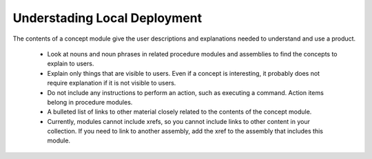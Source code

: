 =============================
Understading Local Deployment
=============================
The contents of a concept module give the user descriptions and
explanations needed to understand and use a product.

   -   Look at nouns and noun phrases in related procedure modules and
       assemblies to find the concepts to explain to users.

   -   Explain only things that are visible to users. Even if a concept is
       interesting, it probably does not require explanation if it is not
       visible to users.

   -   Do not include any instructions to perform an action, such as
       executing a command. Action items belong in procedure modules.

   -   A bulleted list of links to other material closely related to the
       contents of the concept module.

   -   Currently, modules cannot include xrefs, so you cannot include links
       to other content in your collection. If you need to link to another
       assembly, add the xref to the assembly that includes this module.
